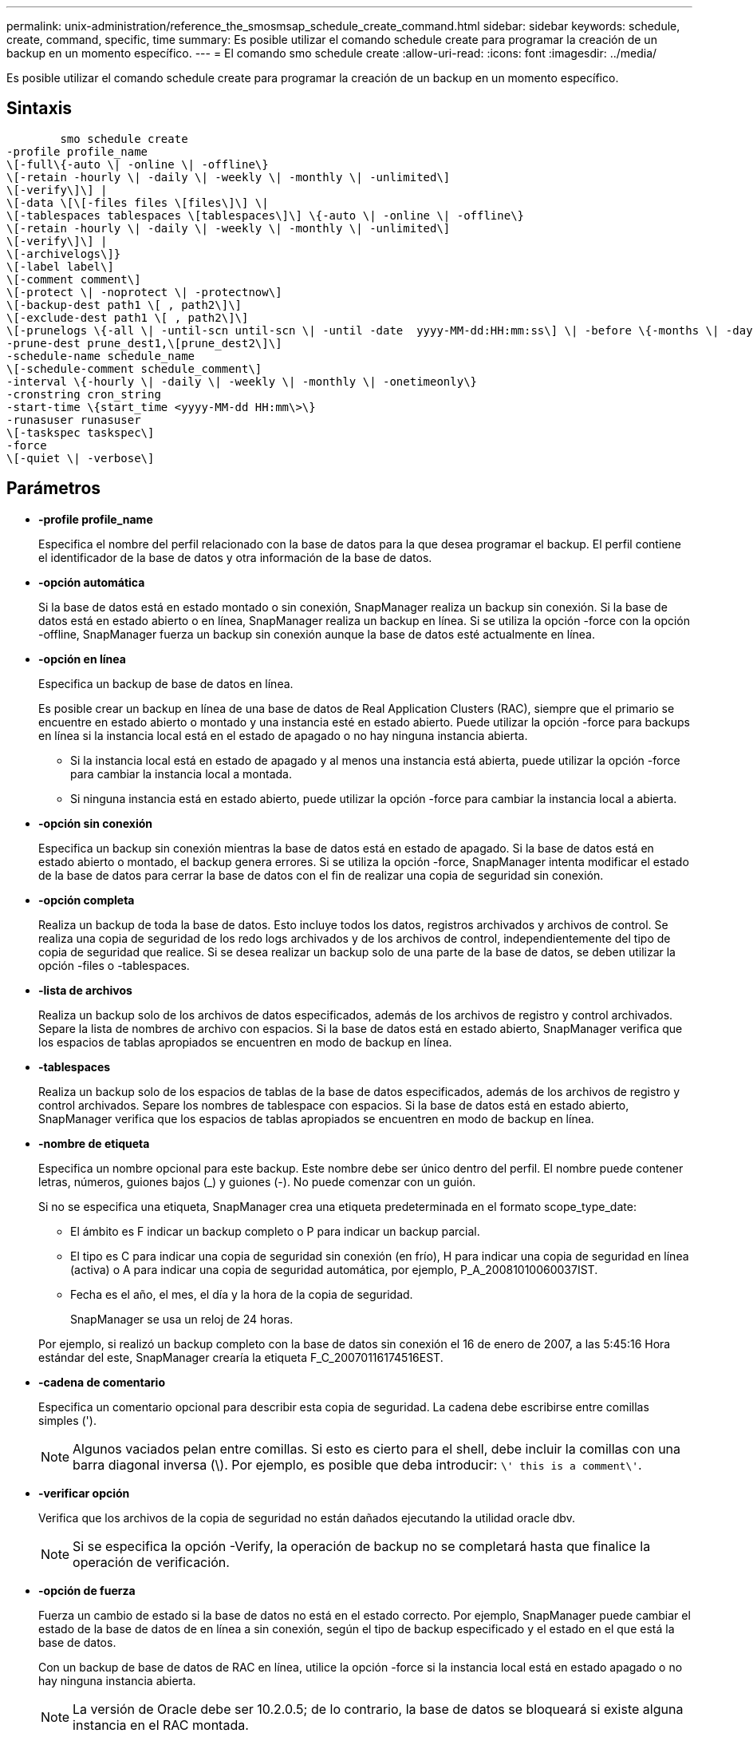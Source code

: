 ---
permalink: unix-administration/reference_the_smosmsap_schedule_create_command.html 
sidebar: sidebar 
keywords: schedule, create, command, specific, time 
summary: Es posible utilizar el comando schedule create para programar la creación de un backup en un momento específico. 
---
= El comando smo schedule create
:allow-uri-read: 
:icons: font
:imagesdir: ../media/


[role="lead"]
Es posible utilizar el comando schedule create para programar la creación de un backup en un momento específico.



== Sintaxis

[listing]
----

        smo schedule create
-profile profile_name
\[-full\{-auto \| -online \| -offline\}
\[-retain -hourly \| -daily \| -weekly \| -monthly \| -unlimited\]
\[-verify\]\] |
\[-data \[\[-files files \[files\]\] \|
\[-tablespaces tablespaces \[tablespaces\]\] \{-auto \| -online \| -offline\}
\[-retain -hourly \| -daily \| -weekly \| -monthly \| -unlimited\]
\[-verify\]\] |
\[-archivelogs\]}
\[-label label\]
\[-comment comment\]
\[-protect \| -noprotect \| -protectnow\]
\[-backup-dest path1 \[ , path2\]\]
\[-exclude-dest path1 \[ , path2\]\]
\[-prunelogs \{-all \| -until-scn until-scn \| -until -date  yyyy-MM-dd:HH:mm:ss\] \| -before \{-months \| -days \| -weeks \| -hours}}
-prune-dest prune_dest1,\[prune_dest2\]\]
-schedule-name schedule_name
\[-schedule-comment schedule_comment\]
-interval \{-hourly \| -daily \| -weekly \| -monthly \| -onetimeonly\}
-cronstring cron_string
-start-time \{start_time <yyyy-MM-dd HH:mm\>\}
-runasuser runasuser
\[-taskspec taskspec\]
-force
\[-quiet \| -verbose\]
----


== Parámetros

* *-profile profile_name*
+
Especifica el nombre del perfil relacionado con la base de datos para la que desea programar el backup. El perfil contiene el identificador de la base de datos y otra información de la base de datos.

* *-opción automática*
+
Si la base de datos está en estado montado o sin conexión, SnapManager realiza un backup sin conexión. Si la base de datos está en estado abierto o en línea, SnapManager realiza un backup en línea. Si se utiliza la opción -force con la opción -offline, SnapManager fuerza un backup sin conexión aunque la base de datos esté actualmente en línea.

* *-opción en línea*
+
Especifica un backup de base de datos en línea.

+
Es posible crear un backup en línea de una base de datos de Real Application Clusters (RAC), siempre que el primario se encuentre en estado abierto o montado y una instancia esté en estado abierto. Puede utilizar la opción -force para backups en línea si la instancia local está en el estado de apagado o no hay ninguna instancia abierta.

+
** Si la instancia local está en estado de apagado y al menos una instancia está abierta, puede utilizar la opción -force para cambiar la instancia local a montada.
** Si ninguna instancia está en estado abierto, puede utilizar la opción -force para cambiar la instancia local a abierta.


* *-opción sin conexión*
+
Especifica un backup sin conexión mientras la base de datos está en estado de apagado. Si la base de datos está en estado abierto o montado, el backup genera errores. Si se utiliza la opción -force, SnapManager intenta modificar el estado de la base de datos para cerrar la base de datos con el fin de realizar una copia de seguridad sin conexión.

* *-opción completa*
+
Realiza un backup de toda la base de datos. Esto incluye todos los datos, registros archivados y archivos de control. Se realiza una copia de seguridad de los redo logs archivados y de los archivos de control, independientemente del tipo de copia de seguridad que realice. Si se desea realizar un backup solo de una parte de la base de datos, se deben utilizar la opción -files o -tablespaces.

* *-lista de archivos*
+
Realiza un backup solo de los archivos de datos especificados, además de los archivos de registro y control archivados. Separe la lista de nombres de archivo con espacios. Si la base de datos está en estado abierto, SnapManager verifica que los espacios de tablas apropiados se encuentren en modo de backup en línea.

* *-tablespaces*
+
Realiza un backup solo de los espacios de tablas de la base de datos especificados, además de los archivos de registro y control archivados. Separe los nombres de tablespace con espacios. Si la base de datos está en estado abierto, SnapManager verifica que los espacios de tablas apropiados se encuentren en modo de backup en línea.

* *-nombre de etiqueta*
+
Especifica un nombre opcional para este backup. Este nombre debe ser único dentro del perfil. El nombre puede contener letras, números, guiones bajos (_) y guiones (-). No puede comenzar con un guión.

+
Si no se especifica una etiqueta, SnapManager crea una etiqueta predeterminada en el formato scope_type_date:

+
** El ámbito es F indicar un backup completo o P para indicar un backup parcial.
** El tipo es C para indicar una copia de seguridad sin conexión (en frío), H para indicar una copia de seguridad en línea (activa) o A para indicar una copia de seguridad automática, por ejemplo, P_A_20081010060037IST.
** Fecha es el año, el mes, el día y la hora de la copia de seguridad.
+
SnapManager se usa un reloj de 24 horas.



+
Por ejemplo, si realizó un backup completo con la base de datos sin conexión el 16 de enero de 2007, a las 5:45:16 Hora estándar del este, SnapManager crearía la etiqueta F_C_20070116174516EST.

* *-cadena de comentario*
+
Especifica un comentario opcional para describir esta copia de seguridad. La cadena debe escribirse entre comillas simples (').

+

NOTE: Algunos vaciados pelan entre comillas. Si esto es cierto para el shell, debe incluir la comillas con una barra diagonal inversa (\). Por ejemplo, es posible que deba introducir: `\' this is a comment\'`.

* *-verificar opción*
+
Verifica que los archivos de la copia de seguridad no están dañados ejecutando la utilidad oracle dbv.

+

NOTE: Si se especifica la opción -Verify, la operación de backup no se completará hasta que finalice la operación de verificación.

* *-opción de fuerza*
+
Fuerza un cambio de estado si la base de datos no está en el estado correcto. Por ejemplo, SnapManager puede cambiar el estado de la base de datos de en línea a sin conexión, según el tipo de backup especificado y el estado en el que está la base de datos.

+
Con un backup de base de datos de RAC en línea, utilice la opción -force si la instancia local está en estado apagado o no hay ninguna instancia abierta.

+

NOTE: La versión de Oracle debe ser 10.2.0.5; de lo contrario, la base de datos se bloqueará si existe alguna instancia en el RAC montada.

+
** Si la instancia local está en estado de apagado y al menos una instancia está abierta, puede cambiar la instancia local a montada mediante la opción -force .
** Si no hay ninguna instancia abierta, puede cambiar la instancia local a abierta mediante la opción -force.


* *-protect | -noprotect | -protectadow*
+
Indica si el backup debe protegerse a un almacenamiento secundario. La opción -noProtect especifica que el backup no debe protegerse en el almacenamiento secundario. Solo se protegen los backups completos. Si se especifica ninguna de las dos opciones, SnapManager protege el backup como predeterminado si el backup es un backup completo y el perfil especifica una política de protección. La opción -protectnow sólo se aplica a Data ONTAP en 7-Mode. La opción especifica que el backup se proteja inmediatamente en el almacenamiento secundario.

* *-retener { -hora | -diario | -semanal | -mensual | -ilimitado}*
+
Especifica si el backup se debe retener por hora, día, semana, mes o ilimitada. Si no se especifica la opción -retain, la clase de retención predeterminada es -Hourly. Para retener las copias de seguridad para siempre, utilice la opción -Unlimited. La opción -Unlimited hace que el backup no sea apto para que lo elimine la política de retención.

* *-archivelogs*
+
Especifica la creación de un backup de registro de archivos.

* *-backup-más extraño path1, [, [path2]]*
+
Especifica los destinos de registros de archivos para el backup de registros de archivos.

* *-exclude-más extraño path1, [, [path2]]*
+
Especifica los destinos de registro de archivos que se excluirán de la copia de seguridad.

* *-prunelogs {-all | -until-scnuntil-scn | -until-dateyyyy-MM-dd:HH:mm:ss | -before {-meses | -días | -semanas | -horas}*
+
Especifica si se eliminarán los archivos de registro de archivos de los destinos de registro de archivos en función de las opciones proporcionadas al crear un backup. La opción -all elimina todos los archivos de registro de archivos de los destinos de registro de archivos. La opción -until-scn elimina los archivos de registro de archivos hasta que se especifique un número de cambio de sistema (SCN). La opción -until-date elimina los archivos de registro de archivos hasta el periodo de tiempo especificado. La opción -before elimina los archivos de registro de archivos antes del periodo de tiempo especificado (días, meses, semanas, horas).

* *-nombre-horario nombre_horario*
+
Especifica el nombre que se proporcionará para la programación.

* *-schedule-comentario schedule_comment*
+
Especifica un comentario opcional que se va a describir acerca de la programación del backup.

* *-interval { -time | -daily | -semanal | -mensual | -onetimeonly}*
+
Especifica el intervalo de tiempo mediante el cual se crean los backups. Se puede programar el backup cada hora, día, semana, mes o solo una vez.

* *-cronstring cron_string*
+
Especifica la programación del backup mediante cronstring. Las expresiones cron se utilizan para configurar instancias de CronTrigger. Las expresiones cron son cadenas que se componen de las siguientes subexpresiones:

+
** 1 se refiere a segundos.
** 2 se refiere a minutos.
** 3 se refiere a horas.
** 4 se refiere a un día en un mes.
** 5 se refiere al mes.
** 6 se refiere a un día en una semana.
** 7 se refiere al año (opcional).


* *-hora de inicio aaaa-MM-dd HH:mm*
+
Especifica la hora de inicio de la operación programada. La hora de inicio de la programación debe incluirse en el formato aaaa-MM-dd HH:mm.

* *-runasuser runasuser*
+
Especifica si se cambia el usuario (usuario raíz o usuario de Oracle) de la operación de backup programada mientras se programa el backup.

* *-tasktaskspec*
+
Especifica el archivo XML de especificación de la tarea que se puede utilizar para la actividad de preprocesamiento o la actividad de posprocesamiento de la operación de copia de seguridad. La ruta completa del archivo XML debe proporcionarse con la opción -taskspec .

* *-silencio*
+
Muestra sólo mensajes de error en la consola. El valor predeterminado es mostrar mensajes de error y advertencia.

* *-verbose*
+
Muestra mensajes de error, advertencia e informativos en la consola.


